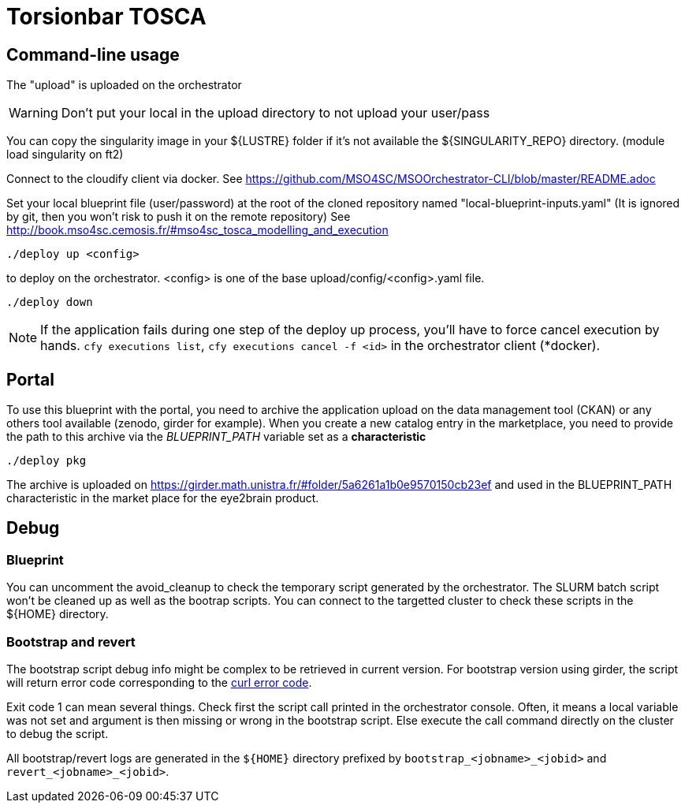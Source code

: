 = Torsionbar TOSCA

== Command-line usage

The "upload" is uploaded on the orchestrator

WARNING: Don't put your local in the upload directory to not upload your user/pass

You can copy the singularity image in your ${LUSTRE} folder if it's not available
the ${SINGULARITY_REPO} directory. (module load singularity on ft2)

Connect to the cloudify client via docker.
See https://github.com/MSO4SC/MSOOrchestrator-CLI/blob/master/README.adoc

Set your local blueprint file (user/password) at the root of the cloned repository
named "local-blueprint-inputs.yaml" (It is ignored by git, then you won't risk to push
it on the remote repository)
See http://book.mso4sc.cemosis.fr/#mso4sc_tosca_modelling_and_execution

[source]
----
./deploy up <config>
----

to deploy on the orchestrator. <config> is one of the base upload/config/<config>.yaml
file.

[source]
----
./deploy down
----

NOTE: If the application fails during one step of the deploy up process, you'll have to
force cancel execution by hands. `cfy executions list`, `cfy executions cancel -f <id>`
in the orchestrator client (*docker).

== Portal

To use this blueprint with the portal, you need to archive the application upload
on the data management tool (CKAN) or any others tool available (zenodo, girder for example).
When you create a new catalog entry in the marketplace, you need to provide the
path to this archive via the _BLUEPRINT_PATH_ variable set as a *characteristic*

[source]
----
./deploy pkg
----

The archive is uploaded on https://girder.math.unistra.fr/#folder/5a6261a1b0e9570150cb23ef
and used in the BLUEPRINT_PATH characteristic in the market place for the
eye2brain product.

== Debug

=== Blueprint

You can uncomment the avoid_cleanup to check the temporary script generated by the
orchestrator.
The SLURM batch script won't be cleaned up as well as the bootrap scripts.
You can connect to the targetted cluster to check these scripts in the ${HOME}
directory.

=== Bootstrap and revert

The bootstrap script debug info might be complex to be retrieved in current version.
For bootstrap version using girder, the script will return error code corresponding
to the link:https://curl.haxx.se/libcurl/c/libcurl-errors.html[curl error code].

Exit code 1 can mean several things. Check first the script call printed in the
orchestrator console. Often, it means a local variable was not set and argument is
then missing or wrong in the bootstrap script.
Else execute the call command directly on the cluster to debug the script.

All bootstrap/revert logs are generated in the `${HOME}` directory prefixed by
`bootstrap_<jobname>_<jobid>` and `revert_<jobname>_<jobid>`.



